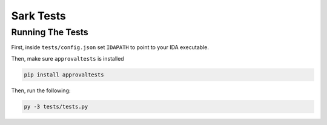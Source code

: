 ==========
Sark Tests
==========


Running The Tests
-----------------

First, inside ``tests/config.json`` set ``IDAPATH`` to point to your IDA executable.

Then, make sure ``approvaltests`` is installed

.. code:: bash

    pip install approvaltests

Then, run the following:

.. code:: bash

    py -3 tests/tests.py